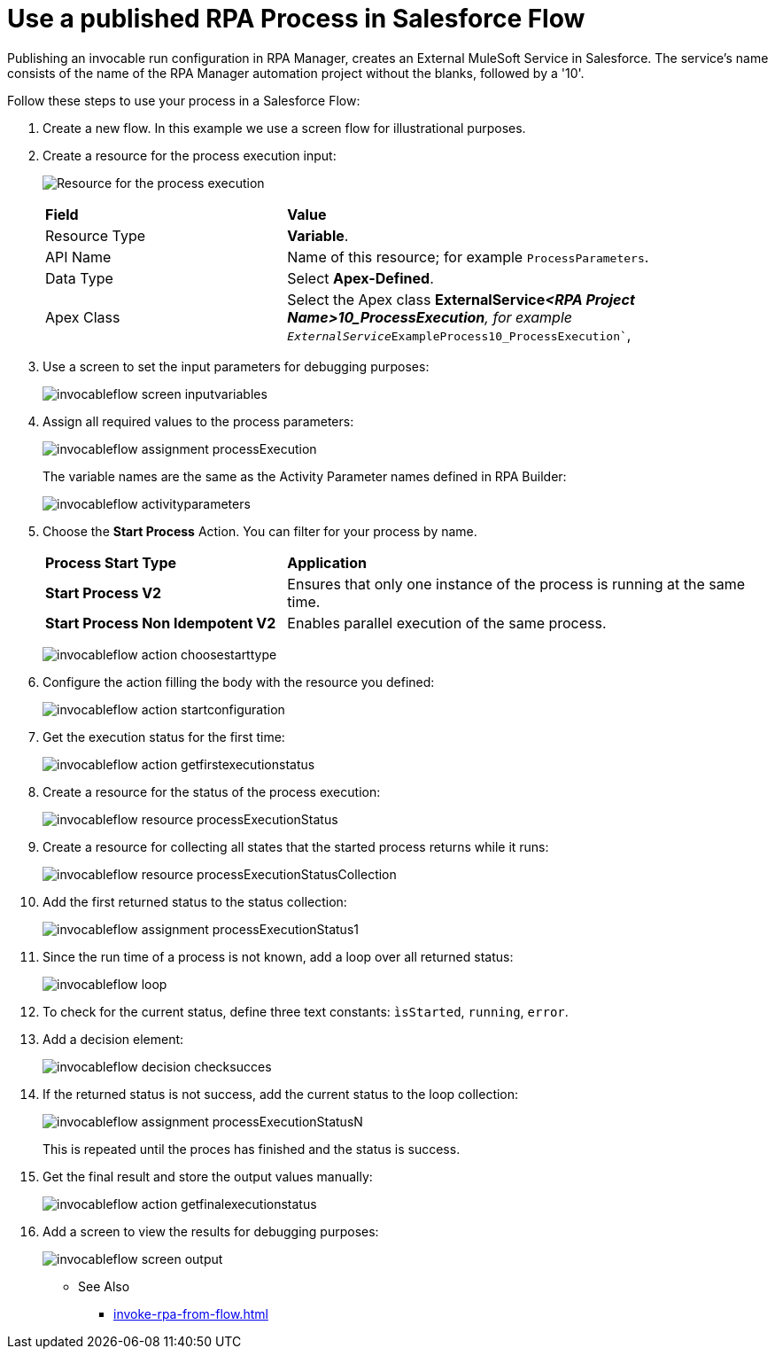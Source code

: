 
# Use a published RPA Process in Salesforce Flow

Publishing an invocable run configuration in RPA Manager, creates an External MuleSoft Service in Salesforce. The service's name consists of the name of the RPA Manager automation project without the blanks, followed by a '10'. 

Follow these steps to use your process in a Salesforce Flow:

. Create a new flow. In this example we use a screen flow for illustrational purposes.
. Create a resource for the process execution input:
+ 
image:invocableflow-resource-processExecution.png[Resource for the process execution]
+
[cols="1,2"]
|===
|*Field*
|*Value*

|Resource Type
|*Variable*.

|API Name
|Name of this resource; for example `ProcessParameters`.

|Data Type
|Select *Apex-Defined*.

|Apex Class
|Select the Apex class *ExternalService__<RPA Project Name>10_ProcessExecution*, for example `ExternalService__ExampleProcess10_ProcessExecution``, 
|===

. Use a screen to set the input parameters for debugging purposes:
+
image:invocableflow-screen-inputvariables.png[]

. Assign all required values to the process parameters:
+ 
image:invocableflow-assignment-processExecution.png[]
+
The variable names are the same as the Activity Parameter names defined in RPA Builder:
+
image:invocableflow-activityparameters.png[]

. Choose the *Start Process* Action. You can filter for your process by name.
+
[cols="1,2"]
|===
|*Process Start Type*
|*Application*

|*Start Process V2*
|Ensures that only one instance of the process is running at the same time.

|*Start Process Non Idempotent V2*
|Enables parallel execution of the same process.

|===
+
image:invocableflow-action-choosestarttype.png[]

. Configure the action filling the body with the resource you defined:
+
image:invocableflow-action-startconfiguration.png[]

. Get the execution status for the first time:
+
image:invocableflow-action-getfirstexecutionstatus.png[]

. Create a resource for the status of the process execution:
+
image:invocableflow-resource-processExecutionStatus.png[]

. Create a resource for collecting all states that the started process returns while it runs:
+
image:invocableflow-resource-processExecutionStatusCollection.png[]

. Add the first returned status to the status collection:
+
image:invocableflow-assignment-processExecutionStatus1.png[]

. Since the run time of a process is not known, add a loop over all returned status:
+
image:invocableflow-loop.png[]

. To check for the current status, define three text constants: `ìsStarted`, `running`, `error`.
. Add a decision element:
+
image:invocableflow-decision-checksucces.png[]

. If the returned status is not success, add the current status to the loop collection:
+
image:invocableflow-assignment-processExecutionStatusN.png[]
+
This is repeated until the proces has finished and the status is success.

. Get the final result and store the output values manually:
+
image:invocableflow-action-getfinalexecutionstatus.png[]

. Add a screen to view the results for debugging purposes:
+
image:invocableflow-screen-output.png[]

** See Also

* xref:invoke-rpa-from-flow.adoc[]
 